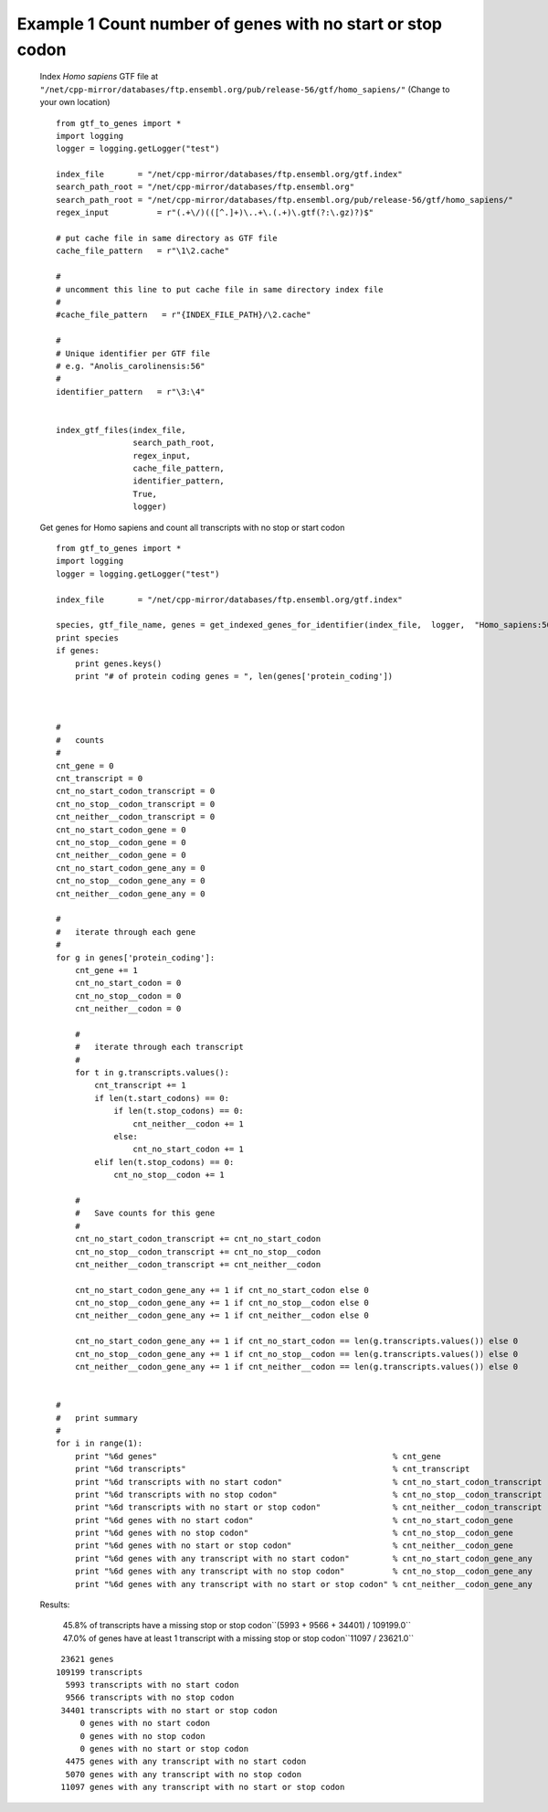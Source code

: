 ============================================================================
Example 1 Count number of genes with no start or stop codon
============================================================================

    Index *Homo sapiens* GTF file at ``"/net/cpp-mirror/databases/ftp.ensembl.org/pub/release-56/gtf/homo_sapiens/"``
    (Change to your own location)
    ::

        from gtf_to_genes import *
        import logging
        logger = logging.getLogger("test")
        
        index_file       = "/net/cpp-mirror/databases/ftp.ensembl.org/gtf.index"
        search_path_root = "/net/cpp-mirror/databases/ftp.ensembl.org"
        search_path_root = "/net/cpp-mirror/databases/ftp.ensembl.org/pub/release-56/gtf/homo_sapiens/"
        regex_input          = r"(.+\/)(([^.]+)\..+\.(.+)\.gtf(?:\.gz)?)$"
        
        # put cache file in same directory as GTF file
        cache_file_pattern   = r"\1\2.cache"
        
        # 
        # uncomment this line to put cache file in same directory index file
        #
        #cache_file_pattern   = r"{INDEX_FILE_PATH}/\2.cache"
        
        #
        # Unique identifier per GTF file
        # e.g. "Anolis_carolinensis:56"
        #
        identifier_pattern   = r"\3:\4"
        
        
        index_gtf_files(index_file,
                        search_path_root,
                        regex_input,
                        cache_file_pattern,
                        identifier_pattern,
                        True,
                        logger)
        
        
    Get genes for Homo sapiens and count all transcripts with no stop or start codon
    ::
        
        from gtf_to_genes import *
        import logging
        logger = logging.getLogger("test")
        
        index_file       = "/net/cpp-mirror/databases/ftp.ensembl.org/gtf.index"
        
        species, gtf_file_name, genes = get_indexed_genes_for_identifier(index_file,  logger,  "Homo_sapiens:56")
        print species
        if genes:
            print genes.keys()
            print "# of protein coding genes = ", len(genes['protein_coding'])
        
        
        
        #
        #   counts
        #       
        cnt_gene = 0
        cnt_transcript = 0
        cnt_no_start_codon_transcript = 0
        cnt_no_stop__codon_transcript = 0
        cnt_neither__codon_transcript = 0
        cnt_no_start_codon_gene = 0
        cnt_no_stop__codon_gene = 0
        cnt_neither__codon_gene = 0
        cnt_no_start_codon_gene_any = 0
        cnt_no_stop__codon_gene_any = 0
        cnt_neither__codon_gene_any = 0
        
        #
        #   iterate through each gene
        #
        for g in genes['protein_coding']:
            cnt_gene += 1
            cnt_no_start_codon = 0
            cnt_no_stop__codon = 0
            cnt_neither__codon = 0
            
            #
            #   iterate through each transcript
            #
            for t in g.transcripts.values():
                cnt_transcript += 1
                if len(t.start_codons) == 0:
                    if len(t.stop_codons) == 0:
                        cnt_neither__codon += 1
                    else:
                        cnt_no_start_codon += 1
                elif len(t.stop_codons) == 0:
                    cnt_no_stop__codon += 1
            
            #
            #   Save counts for this gene
            #
            cnt_no_start_codon_transcript += cnt_no_start_codon
            cnt_no_stop__codon_transcript += cnt_no_stop__codon
            cnt_neither__codon_transcript += cnt_neither__codon
            
            cnt_no_start_codon_gene_any += 1 if cnt_no_start_codon else 0
            cnt_no_stop__codon_gene_any += 1 if cnt_no_stop__codon else 0
            cnt_neither__codon_gene_any += 1 if cnt_neither__codon else 0
            
            cnt_no_start_codon_gene_any += 1 if cnt_no_start_codon == len(g.transcripts.values()) else 0
            cnt_no_stop__codon_gene_any += 1 if cnt_no_stop__codon == len(g.transcripts.values()) else 0
            cnt_neither__codon_gene_any += 1 if cnt_neither__codon == len(g.transcripts.values()) else 0
            
            
        #
        #   print summary        
        #   
        for i in range(1):
            print "%6d genes"                                                 % cnt_gene
            print "%6d transcripts"                                           % cnt_transcript
            print "%6d transcripts with no start codon"                       % cnt_no_start_codon_transcript
            print "%6d transcripts with no stop codon"                        % cnt_no_stop__codon_transcript
            print "%6d transcripts with no start or stop codon"               % cnt_neither__codon_transcript
            print "%6d genes with no start codon"                             % cnt_no_start_codon_gene
            print "%6d genes with no stop codon"                              % cnt_no_stop__codon_gene
            print "%6d genes with no start or stop codon"                     % cnt_neither__codon_gene
            print "%6d genes with any transcript with no start codon"         % cnt_no_start_codon_gene_any
            print "%6d genes with any transcript with no stop codon"          % cnt_no_stop__codon_gene_any
            print "%6d genes with any transcript with no start or stop codon" % cnt_neither__codon_gene_any
        
    
    Results:

        45.8% of transcripts have a missing stop or stop codon``(5993 + 9566 + 34401) / 109199.0``
        47.0% of genes have at least 1 transcript with a missing stop or stop codon``11097 / 23621.0``

    ::

         23621 genes
        109199 transcripts
          5993 transcripts with no start codon
          9566 transcripts with no stop codon
         34401 transcripts with no start or stop codon
             0 genes with no start codon
             0 genes with no stop codon
             0 genes with no start or stop codon
          4475 genes with any transcript with no start codon
          5070 genes with any transcript with no stop codon
         11097 genes with any transcript with no start or stop codon

